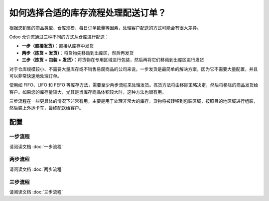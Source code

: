 =================================================================
如何选择合适的库存流程处理配送订单？
=================================================================

根据您销售的商品类型、仓库规模、每日订单数量等因素，处理客户配送的方式可能会有很大差异。

Odoo 允许您通过三种不同的方式从仓库进行配送：

-  **一步（直接发货）**：直接从库存中发货

-  **两步（拣货 + 发货）**：将货物先移动到出库区，然后再发货

-  **三步（拣货 + 包装 + 发货）**：将货物在专用区域进行包装，然后再将它们移动到出库区进行发货

对于仓库规模较小、不需要大量库存或不销售易腐商品的公司来说，一步发货是最简单的解决方案，因为它不需要大量配置，并且可以非常快速地处理订单。

使用如 FIFO、LIFO 和 FEFO 等库存方法，需要至少两步流程来处理发货。拣货方法将由移除策略决定，然后将移除的商品发货给客户。如果您的库存量较大，尤其是当库存商品体积较大时，这种方法也很有用。

三步流程在一些更具体的情况下非常有用，主要是用于处理非常大的库存。货物将被转移到包装区域，按照目的地区域进行组装，然后装上外运卡车，最终配送给客户。

配置
=============

一步流程
-------------

请阅读文档 :doc:`一步流程`

两步流程
--------------

请阅读文档 :doc:`两步流程`

三步流程
----------------

请阅读文档 :doc:`三步流程`
